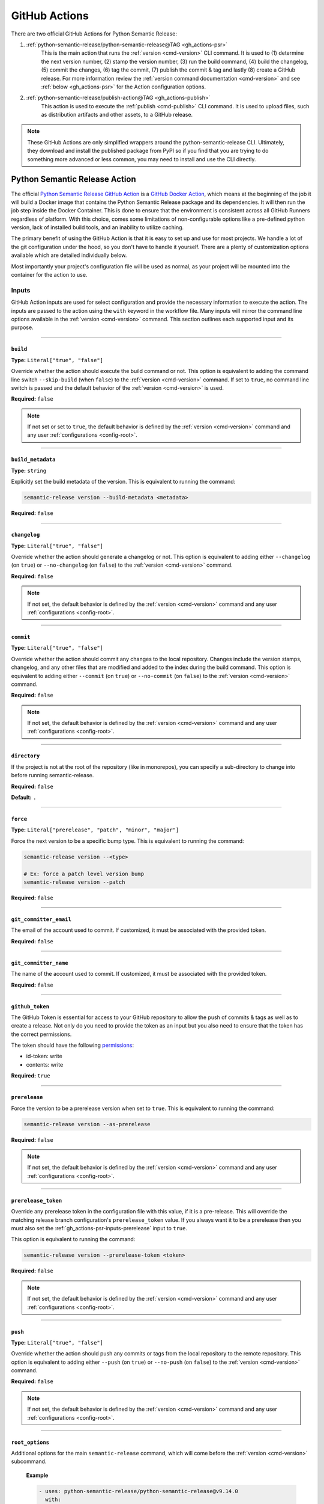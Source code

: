 .. _gh_actions:

GitHub Actions
==============

There are two official GitHub Actions for Python Semantic Release:

1. :ref:`python-semantic-release/python-semantic-release@TAG <gh_actions-psr>`
    This is the main action that runs the :ref:`version <cmd-version>` CLI
    command. It is used to (1) determine the next version number, (2) stamp the
    version number, (3) run the build command, (4) build the changelog, (5) commit
    the changes, (6) tag the commit, (7) publish the commit & tag and lastly
    (8) create a GitHub release. For more information review the
    :ref:`version command documentation <cmd-version>` and see
    :ref:`below <gh_actions-psr>` for the Action configuration options.

2. :ref:`python-semantic-release/publish-action@TAG <gh_actions-publish>`
    This action is used to execute the :ref:`publish <cmd-publish>` CLI command.
    It is used to upload files, such as distribution artifacts and other assets,
    to a GitHub release.

.. note::
  These GitHub Actions are only simplified wrappers around the
  python-semantic-release CLI. Ultimately, they download and install the
  published package from PyPI so if you find that you are trying to do something
  more advanced or less common, you may need to install and use the CLI directly.

.. _gh_actions-psr:

Python Semantic Release Action
''''''''''''''''''''''''''''''

The official `Python Semantic Release GitHub Action`_ is a `GitHub Docker Action`_,
which means at the beginning of the job it will build a Docker image that contains
the Python Semantic Release package and its dependencies. It will then run the
job step inside the Docker Container. This is done to ensure that the environment
is consistent across all GitHub Runners regardless of platform. With this choice,
comes some limitations of non-configurable options like a pre-defined python
version, lack of installed build tools, and an inability to utilize caching.

The primary benefit of using the GitHub Action is that it is easy to set up and
use for most projects. We handle a lot of the git configuration under the hood,
so you don't have to handle it yourself. There are a plenty of customization
options available which are detailed individually below.

Most importantly your project's configuration file will be used as normal, as
your project will be mounted into the container for the action to use.

.. _Python Semantic Release GitHub Action: https://github.com/marketplace/actions/python-semantic-release
.. _GitHub Docker Action: https://docs.github.com/en/actions/sharing-automations/creating-actions/creating-a-docker-container-action

.. seealso::

  `action.yml`__: the code definition of the action

  __ https://github.com/python-semantic-release/python-semantic-release/blob/master/action.yml

.. _gh_actions-psr-inputs:

Inputs
------

GitHub Action inputs are used for select configuration and provide the necessary
information to execute the action. The inputs are passed to the action using the
``with`` keyword in the workflow file. Many inputs will mirror the command line
options available in the :ref:`version <cmd-version>` command. This section
outlines each supported input and its purpose.

----

.. _gh_actions-psr-inputs-build:

``build``
""""""""

**Type:** ``Literal["true", "false"]``

Override whether the action should execute the build command or not. This option is
equivalent to adding the command line switch ``--skip-build`` (when ``false``) to
the :ref:`version <cmd-version>` command. If set to ``true``, no command line switch
is passed and the default behavior of the :ref:`version <cmd-version>` is used.

**Required:** ``false``

.. note::
  If not set or set to ``true``, the default behavior is defined by the
  :ref:`version <cmd-version>` command and any user :ref:`configurations <config-root>`.

.. seealso::

  - :ref:`cmd-version-option-skip_build` option for the :ref:`version <cmd-version>`
    command.

----

.. _gh_actions-psr-inputs-build_metadata:

``build_metadata``
""""""""""""""""""

**Type:** ``string``

Explicitly set the build metadata of the version. This is equivalent to running the command:

.. code:: shell

  semantic-release version --build-metadata <metadata>

**Required:** ``false``

.. seealso::

  - :ref:`cmd-version-option-build-metadata` option for the :ref:`version <cmd-version>` command

----

.. _gh_actions-psr-inputs-changelog:

``changelog``
"""""""""""""

**Type:** ``Literal["true", "false"]``

Override whether the action should generate a changelog or not. This option is
equivalent to adding either ``--changelog`` (on ``true``) or ``--no-changelog``
(on ``false``) to the :ref:`version <cmd-version>` command.

**Required:** ``false``

.. note::
  If not set, the default behavior is defined by the :ref:`version <cmd-version>`
  command and any user :ref:`configurations <config-root>`.

.. seealso::

  - :ref:`cmd-version-option-changelog` options for the :ref:`version <cmd-version>`
    command

----

.. _gh_actions-psr-inputs-commit:

``commit``
""""""""""

**Type:** ``Literal["true", "false"]``

Override whether the action should commit any changes to the local repository. Changes
include the version stamps, changelog, and any other files that are modified and added
to the index during the build command. This option is equivalent to adding either
``--commit`` (on ``true``) or ``--no-commit`` (on ``false``) to the
:ref:`version <cmd-version>` command.

**Required:** ``false``

.. note::
  If not set, the default behavior is defined by the :ref:`version <cmd-version>`
  command and any user :ref:`configurations <config-root>`.

.. seealso::

  - :ref:`cmd-version-option-commit` options for the :ref:`version <cmd-version>` command

----

.. _gh_actions-psr-inputs-directory:

``directory``
"""""""""""""

If the project is not at the root of the repository (like in monorepos), you
can specify a sub-directory to change into before running semantic-release.

**Required:** ``false``

**Default:** ``.``

----

.. _gh_actions-psr-inputs-force:

``force``
"""""""""

**Type:** ``Literal["prerelease", "patch", "minor", "major"]``

Force the next version to be a specific bump type. This is equivalent to running
the command:

.. code:: shell

    semantic-release version --<type>

    # Ex: force a patch level version bump
    semantic-release version --patch


**Required:** ``false``

.. seealso::

  - :ref:`cmd-version-option-force-level` options for the :ref:`version <cmd-version>` command

----

.. _gh_actions-psr-inputs-git_committer_email:

``git_committer_email``
"""""""""""""""""""""""

The email of the account used to commit. If customized, it must be associated
with the provided token.

**Required:** ``false``

----

.. _gh_actions-psr-inputs-git_committer_name:

``git_committer_name``
""""""""""""""""""""""

The name of the account used to commit. If customized, it must be associated
with the provided token.

**Required:** ``false``

----

.. _gh_actions-psr-inputs-github_token:

``github_token``
""""""""""""""""

The GitHub Token is essential for access to your GitHub repository to allow the
push of commits & tags as well as to create a release. Not only do you need to
provide the token as an input but you also need to ensure that the token has the
correct permissions.

The token should have the following `permissions`_:

* id-token: write
* contents: write

**Required:** ``true``

.. _permissions: https://docs.github.com/en/actions/using-workflows/workflow-syntax-for-github-actions#jobsjob_idpermissions

----

.. _gh_actions-psr-inputs-prerelease:

``prerelease``
""""""""""""""

Force the version to be a prerelease version when set to ``true``. This is equivalent
to running the command:

.. code:: shell

  semantic-release version --as-prerelease

**Required:** ``false``

.. note::
  If not set, the default behavior is defined by the :ref:`version <cmd-version>`
  command and any user :ref:`configurations <config-root>`.

.. seealso::

  - :ref:`cmd-version-option-as-prerelease` option for the :ref:`version <cmd-version>`
    command

----

.. _gh_actions-psr-inputs-prerelease_token:

``prerelease_token``
""""""""""""""""""""

Override any prerelease token in the configuration file with this value, if it is
a pre-release. This will override the matching release branch configuration's
``prerelease_token`` value. If you always want it to be a prerelease then you must
also set the :ref:`gh_actions-psr-inputs-prerelease` input to ``true``.

This option is equivalent to running the command:

.. code:: shell

  semantic-release version --prerelease-token <token>

**Required:** ``false``

.. note::
  If not set, the default behavior is defined by the :ref:`version <cmd-version>`
  command and any user :ref:`configurations <config-root>`.

.. seealso::

  - :ref:`cmd-version-option-prerelease-token` option for the :ref:`version <cmd-version>`
    command

----

.. _gh_actions-psr-inputs-push:

``push``
""""""""

**Type:** ``Literal["true", "false"]``

Override whether the action should push any commits or tags from the local repository
to the remote repository. This option is equivalent to adding either ``--push`` (on
``true``) or ``--no-push`` (on ``false``) to the :ref:`version <cmd-version>` command.

**Required:** ``false``

.. note::
  If not set, the default behavior is defined by the :ref:`version <cmd-version>`
  command and any user :ref:`configurations <config-root>`.

.. seealso::

  - :ref:`cmd-version-option-push` options for the :ref:`version <cmd-version>` command

----

.. _gh_actions-psr-inputs-root_options:

``root_options``
""""""""""""""""

Additional options for the main ``semantic-release`` command, which will come
before the :ref:`version <cmd-version>` subcommand.

  **Example**

  .. code:: yaml

    - uses: python-semantic-release/python-semantic-release@v9.14.0
      with:
        root_options: "-vv --noop"

  This configuration would cause the command to be
  ``semantic-release -vv --noop version``, which would run the version command
  verbosely but in no-operation mode.

**Required:** ``false``

**Default:** ``-v``

.. seealso::

  - :ref:`Options <cmd-main-options>` for the :ref:`semantic-release <cmd-main>` command

----

.. _gh_actions-psr-inputs-ssh_public_signing_key:

``ssh_public_signing_key``
""""""""""""""""""""""""""

The public key associated with the private key used in signing a commit and tag.

**Required:** ``false``

----

.. _gh_actions-psr-inputs-ssh_private_signing_key:

``ssh_private_signing_key``
"""""""""""""""""""""""""""

The private key used to sign a commit and tag.

**Required:** ``false``

----

.. _gh_actions-psr-inputs-tag:

``tag``
"""""""

**Type:** ``Literal["true", "false"]``

Override whether the action should create a version tag in the local repository. This
option is equivalent to adding either ``--tag`` (on ``true``) or ``--no-tag`` (on
``false``) to the :ref:`version <cmd-version>` command.

**Required:** ``false``

.. note::
  If not set, the default behavior is defined by the :ref:`version <cmd-version>`
  command and any user :ref:`configurations <config-root>`.

.. seealso::

  - :ref:`cmd-version-option-tag` options for the :ref:`version <cmd-version>` command

----

.. _gh_actions-psr-inputs-vcs_release:

``vcs_release``
"""""""""""""""

**Type:** ``Literal["true", "false"]``

Override whether the action should create a release on the VCS. This option is
equivalent to adding either ``--vcs-release`` (on ``true``) or ``--no-vcs-release``
(on ``false``) to the :ref:`version <cmd-version>` command.

**Required:** ``false``

.. note::
  If not set, the default behavior is defined by the :ref:`version <cmd-version>`
  command and any user :ref:`configurations <config-root>`.

.. seealso::

  - :ref:`cmd-version-option-vcs-release` options for the :ref:`version <cmd-version>`
    command

----

.. _gh_actions-psr-outputs:

Outputs
-------

The Python Semantic Release Action also provides outputs that can be used in subsequent
steps of the workflow. These outputs are used to provide information about the release
and any actions that were taken.

----

.. _gh_actions-psr-outputs-is_prerelease:

``is_prerelease``
""""""""""""""""

**Type:** ``Literal["true", "false"]``

A boolean value indicating whether the released version is a prerelease.

----

.. _gh_actions-psr-outputs-released:

``released``
""""""""""""

**Type:** ``Literal["true", "false"]``

A boolean value indicating whether a release was made.

----

.. _gh_actions-psr-outputs-version:

``version``
"""""""""""

**Type:** ``string``

The newly released SemVer version string if one was made,
otherwise the current version.

Example: ``1.2.3``

----

.. _gh_actions-psr-outputs-tag:

``tag``
"""""""

**Type:** ``string``

The Git tag corresponding to the ``version`` output but in
the tag format dictated by your configuration.

Example: ``v1.2.3``

----

.. _gh_actions-publish:

Python Semantic Release Publish Action
''''''''''''''''''''''''''''''''''''''

The official `Python Semantic Release Publish Action`_ is a `GitHub Docker Action`_, which
means at the beginning of the job it will build a Docker image that contains the Python
Semantic Release package and its dependencies. It will then run the job step inside the
Docker Container. This is done to ensure that the environment is consistent across all
GitHub Runners regardless of platform. With this choice, comes some limitations of
non-configurable options like a pre-defined python version, lack of additional 3rd party
tools, and an inability to utilize caching.

The primary benefit of using the GitHub Action is that it is easy to set up and use for
most projects. We handle some additional configuration under the hood, so you don't have
to handle it yourself. We do however provide a few customization options which are detailed
individually below.

Most importantly your project's configuration file will be used as normal, as your project
will be mounted into the container for the action to use.

If you have issues with the action, please open an issue on the
`python-semantic-release/publish-action`_ repository.

.. _Python Semantic Release Publish Action: https://github.com/marketplace/actions/python-semantic-release-publish

.. seealso::

  - `action.yml`__: the code definition for the publish action

  __ https://github.com/python-semantic-release/publish-action/blob/main/action.yml

.. _gh_actions-publish-inputs:

Inputs
------

GitHub Action inputs are used for select configuration and provide the necessary
information to execute the action. The inputs are passed to the action using the
``with`` keyword in the workflow file. Many inputs will mirror the command line
options available in the :ref:`publish <cmd-publish>` command and others will be
specific to adjustment of the action environment. This section outlines each
supported input and its purpose.

----

.. _gh_actions-publish-inputs-directory:

``directory``
"""""""""""""

If the project is not at the root of the repository (like in monorepos), you
can specify a sub-directory to change into before running semantic-release.

**Required:** ``false``

**Default:** ``.``

----

.. _gh_actions-publish-inputs-github_token:

``github_token``
""""""""""""""""

The GitHub Token is essential for access to your GitHub repository to allow the
publish of assets to a release. Not only do you need to provide the token as an
input but you also need to ensure that the token has the correct permissions.

The token should have the following `permissions`_:

* ``contents: write``: Required for modifying a GitHub Release

**Required:** ``true``

.. _permissions: https://docs.github.com/en/actions/using-workflows/workflow-syntax-for-github-actions#jobsjob_idpermissions

----

.. _gh_actions-publish-inputs-root_options:

``root_options``
""""""""""""""""

Additional options for the main ``semantic-release`` command, which will come
before the :ref:`publish <cmd-publish>` subcommand.

  **Example**

  .. code:: yaml

    - uses: python-semantic-release/publish-action@v9.8.9
      with:
        root_options: "-vv --noop"

  This configuration would cause the command to be
  ``semantic-release -vv --noop publish``, which would run the publish command
  verbosely but in no-operation mode.

**Required:** ``false``

**Default:** ``-v``

.. seealso::

  - :ref:`Options <cmd-main-options>` for the :ref:`semantic-release <cmd-main>`
    command

----

.. _gh_actions-publish-inputs-tag:

``tag``
"""""""

**Type:** ``string``

The tag corresponding to the GitHub Release that the artifacts should be published
to. This option is equivalent to running the command:

.. code:: shell

  semantic-release publish --tag <tag>

Python Semantic Release will automatically determine the latest release if no
``--tag`` option is provided.

**Required:** ``false``

.. seealso::

  - :ref:`cmd-publish-option-tag` option for the :ref:`publish <cmd-publish>` command

----

.. _gh_actions-publish-outputs:

Outputs
-------

There are no outputs provided by the Python Semantic Release Publish Action at this time.

.. note::
  If you would like outputs to be provided by this action, please open an issue
  on the `python-semantic-release/publish-action`_ repository.

.. _python-semantic-release/publish-action: https://github.com/python-semantic-release/publish-action/issues

----

.. _gh_actions-examples:

Examples
''''''''

Common Workflow Example
-----------------------

The following is a common workflow example that uses both the Python Semantic Release Action
and the Python Semantic Release Publish Action. This workflow will run on every push to the
``main`` branch and will create a new release upon a successful version determination. If a
version is released, the workflow will then publish the package to PyPI and upload the package
to the GitHub Release Assets as well.

.. code:: yaml

    name: Continuous Delivery

    on:
      push:
        branches:
          - main

    jobs:
      release:
        runs-on: ubuntu-latest
        concurrency: release

        permissions:
          id-token: write
          contents: write

        steps:
          # Note: we need to checkout the repository at the workflow sha in case during the workflow
          # the branch was updated. To keep PSR working with the configured release branches,
          # we force a checkout of the desired release branch but at the workflow sha HEAD.
          - name: Setup | Checkout Repository at workflow sha
            uses: actions/checkout@v4
            with:
              fetch-depth: 0
              ref: ${{ github.sha }}

          - name: Setup | Force correct release branch on workflow sha
            run: |
              git checkout -B ${{ github.ref_name }} ${{ github.sha }}

          - name: Action | Semantic Version Release
            id: release
            # Adjust tag with desired version if applicable.
            uses: python-semantic-release/python-semantic-release@v9.14.0
            with:
              github_token: ${{ secrets.GITHUB_TOKEN }}
              git_committer_name: "github-actions"
              git_committer_email: "actions@users.noreply.github.com"

          - name: Publish | Upload package to PyPI
            uses: pypa/gh-action-pypi-publish@v1
            if: steps.release.outputs.released == 'true'

          - name: Publish | Upload to GitHub Release Assets
            uses: python-semantic-release/publish-action@v9.8.9
            if: steps.release.outputs.released == 'true'
            with:
              github_token: ${{ secrets.GITHUB_TOKEN }}
              tag: ${{ steps.release.outputs.tag }}

.. important::
  The `concurrency`_ directive is used on the job to prevent race conditions of more than
  one release job in the case if there are multiple pushes to ``main`` in a short period
  of time.

.. warning::
  You must set ``fetch-depth`` to 0 when using ``actions/checkout@v4``, since
  Python Semantic Release needs access to the full history to build a changelog
  and at least the latest tags to determine the next version.

.. warning::
  The ``GITHUB_TOKEN`` secret is automatically configured by GitHub, with the
  same permissions role as the user who triggered the workflow run. This causes
  a problem if your default branch is protected to specific users.

  You can work around this by storing an administrator's Personal Access Token
  as a separate secret and using that instead of ``GITHUB_TOKEN``. In this
  case, you will also need to pass the new token to ``actions/checkout`` (as
  the ``token`` input) in order to gain push access.

.. _concurrency: https://docs.github.com/en/actions/reference/workflow-syntax-for-github-actions#jobsjob_idconcurrency

Version Overrides Example
-------------------------

In the case where you want to provide multiple command line options to the
:ref:`version <cmd-version>` command, you provide them through the ``with``
directive in the workflow file. In this example, we want to force a patch
version bump, not produce a changelog, and provide specialized build
metadata. As a regular CLI command, this would look like:

.. code:: shell

  semantic-release version --patch --no-changelog --build-metadata abc123

The equivalent GitHub Action configuration would be:

.. code:: yaml

  # snippet

  - name: Action | Semantic Version Release
    # Adjust tag with desired version if applicable.
    uses: python-semantic-release/python-semantic-release@v9.14.0
    with:
      github_token: ${{ secrets.GITHUB_TOKEN }}
      force: patch
      changelog: false
      build_metadata: abc123

.. _gh_actions-monorepo:

Actions with Monorepos
''''''''''''''''''''''

While ``python-semantic-release`` does **NOT** have full monorepo support, if you
have multiple projects stored within a single repository (or your project is
not at the root of the repository), you can pass the
:ref:`directory <gh_actions-psr-inputs-directory>` input to the action to change
directory before semantic-release execution.

For multiple packages, you would need to run the action multiple times, to release
each project. The following example demonstrates how to release two projects in
a monorepo.

The ``directory`` input directive is also available for the Python Semantic Release
Publish Action.

.. code:: yaml

   - name: Release Project 1
     uses: python-semantic-release/python-semantic-release@v9.14.0
     with:
       directory: ./project1
       github_token: ${{ secrets.GITHUB_TOKEN }}

   - name: Release Project 2
     uses: python-semantic-release/python-semantic-release@v9.14.0
     with:
       directory: ./project2
       github_token: ${{ secrets.GITHUB_TOKEN }}
